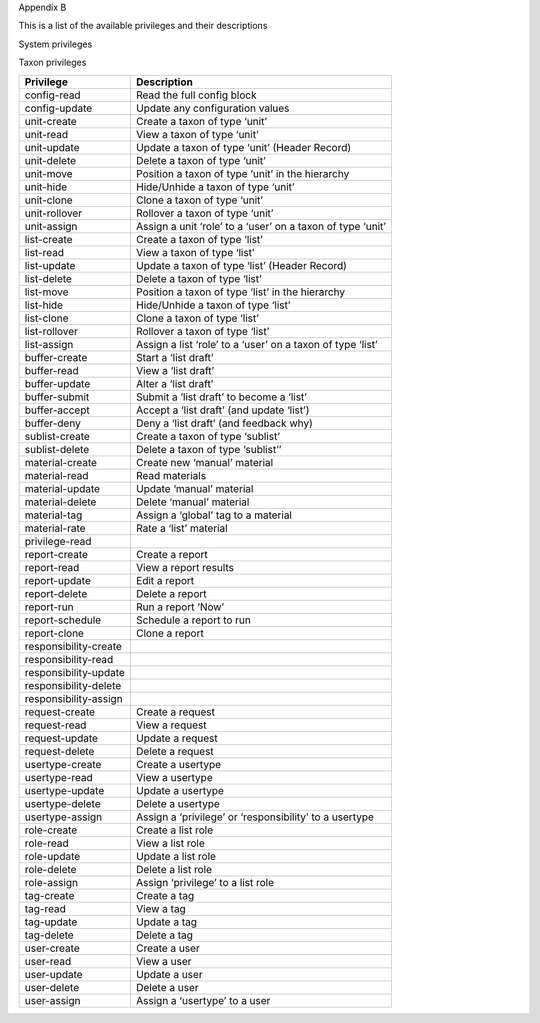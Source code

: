 Appendix B

This is a list of the available privileges and their descriptions

System privileges

Taxon privileges

+-------------------------+--------------------------------------------------------------+
| Privilege               | Description                                                  |
+=========================+==============================================================+
| config-read             | Read the full config block                                   |
+-------------------------+--------------------------------------------------------------+
| config-update           | Update any configuration values                              |
+-------------------------+--------------------------------------------------------------+
| unit-create             | Create a taxon of type ‘unit’                                |
+-------------------------+--------------------------------------------------------------+
| unit-read               | View a taxon of type ‘unit’                                  |
+-------------------------+--------------------------------------------------------------+
| unit-update             | Update a taxon of type ‘unit’ (Header Record)                |
+-------------------------+--------------------------------------------------------------+
| unit-delete             | Delete a taxon of type ‘unit’                                |
+-------------------------+--------------------------------------------------------------+
| unit-move               | Position a taxon of type ‘unit’ in the hierarchy             |
+-------------------------+--------------------------------------------------------------+
| unit-hide               | Hide/Unhide a taxon of type ‘unit’                           |
+-------------------------+--------------------------------------------------------------+
| unit-clone              | Clone a taxon of type ‘unit’                                 |
+-------------------------+--------------------------------------------------------------+
| unit-rollover           | Rollover a taxon of type ‘unit’                              |
+-------------------------+--------------------------------------------------------------+
| unit-assign             | Assign a unit ‘role’ to a ‘user’ on a taxon of type ‘unit’   |
+-------------------------+--------------------------------------------------------------+
| list-create             | Create a taxon of type ‘list’                                |
+-------------------------+--------------------------------------------------------------+
| list-read               | View a taxon of type ‘list’                                  |
+-------------------------+--------------------------------------------------------------+
| list-update             | Update a taxon of type ‘list’ (Header Record)                |
+-------------------------+--------------------------------------------------------------+
| list-delete             | Delete a taxon of type ‘list’                                |
+-------------------------+--------------------------------------------------------------+
| list-move               | Position a taxon of type ‘list’ in the hierarchy             |
+-------------------------+--------------------------------------------------------------+
| list-hide               | Hide/Unhide a taxon of type ‘list’                           |
+-------------------------+--------------------------------------------------------------+
| list-clone              | Clone a taxon of type ‘list’                                 |
+-------------------------+--------------------------------------------------------------+
| list-rollover           | Rollover a taxon of type ‘list’                              |
+-------------------------+--------------------------------------------------------------+
| list-assign             | Assign a list ‘role’ to a ‘user’ on a taxon of type ‘list’   |
+-------------------------+--------------------------------------------------------------+
| buffer-create           | Start a ‘list draft’                                         |
+-------------------------+--------------------------------------------------------------+
| buffer-read             | View a ‘list draft’                                          |
+-------------------------+--------------------------------------------------------------+
| buffer-update           | Alter a ‘list draft’                                         |
+-------------------------+--------------------------------------------------------------+
| buffer-submit           | Submit a ‘list draft’ to become a ‘list’                     |
+-------------------------+--------------------------------------------------------------+
| buffer-accept           | Accept a ‘list draft’ (and update ‘list’)                    |
+-------------------------+--------------------------------------------------------------+
| buffer-deny             | Deny a ‘list draft’ (and feedback why)                       |
+-------------------------+--------------------------------------------------------------+
| sublist-create          | Create a taxon of type ‘sublist’                             |
+-------------------------+--------------------------------------------------------------+
| sublist-delete          | Delete a taxon of type ‘sublist’’                            |
+-------------------------+--------------------------------------------------------------+
| material-create         | Create new ‘manual’ material                                 |
+-------------------------+--------------------------------------------------------------+
| material-read           | Read materials                                               |
+-------------------------+--------------------------------------------------------------+
| material-update         | Update ‘manual’ material                                     |
+-------------------------+--------------------------------------------------------------+
| material-delete         | Delete ‘manual’ material                                     |
+-------------------------+--------------------------------------------------------------+
| material-tag            | Assign a ‘global’ tag to a material                          |
+-------------------------+--------------------------------------------------------------+
| material-rate           | Rate a ‘list’ material                                       |
+-------------------------+--------------------------------------------------------------+
| privilege-read          |                                                              |
+-------------------------+--------------------------------------------------------------+
| report-create           | Create a report                                              |
+-------------------------+--------------------------------------------------------------+
| report-read             | View a report results                                        |
+-------------------------+--------------------------------------------------------------+
| report-update           | Edit a report                                                |
+-------------------------+--------------------------------------------------------------+
| report-delete           | Delete a report                                              |
+-------------------------+--------------------------------------------------------------+
| report-run              | Run a report ‘Now’                                           |
+-------------------------+--------------------------------------------------------------+
| report-schedule         | Schedule a report to run                                     |
+-------------------------+--------------------------------------------------------------+
| report-clone            | Clone a report                                               |
+-------------------------+--------------------------------------------------------------+
| responsibility-create   |                                                              |
+-------------------------+--------------------------------------------------------------+
| responsibility-read     |                                                              |
+-------------------------+--------------------------------------------------------------+
| responsibility-update   |                                                              |
+-------------------------+--------------------------------------------------------------+
| responsibility-delete   |                                                              |
+-------------------------+--------------------------------------------------------------+
| responsibility-assign   |                                                              |
+-------------------------+--------------------------------------------------------------+
| request-create          | Create a request                                             |
+-------------------------+--------------------------------------------------------------+
| request-read            | View a request                                               |
+-------------------------+--------------------------------------------------------------+
| request-update          | Update a request                                             |
+-------------------------+--------------------------------------------------------------+
| request-delete          | Delete a request                                             |
+-------------------------+--------------------------------------------------------------+
| usertype-create         | Create a usertype                                            |
+-------------------------+--------------------------------------------------------------+
| usertype-read           | View a usertype                                              |
+-------------------------+--------------------------------------------------------------+
| usertype-update         | Update a usertype                                            |
+-------------------------+--------------------------------------------------------------+
| usertype-delete         | Delete a usertype                                            |
+-------------------------+--------------------------------------------------------------+
| usertype-assign         | Assign a ‘privilege’ or ‘responsibility’ to a usertype       |
+-------------------------+--------------------------------------------------------------+
| role-create             | Create a list role                                           |
+-------------------------+--------------------------------------------------------------+
| role-read               | View a list role                                             |
+-------------------------+--------------------------------------------------------------+
| role-update             | Update a list role                                           |
+-------------------------+--------------------------------------------------------------+
| role-delete             | Delete a list role                                           |
+-------------------------+--------------------------------------------------------------+
| role-assign             | Assign ‘privilege’ to a list role                            |
+-------------------------+--------------------------------------------------------------+
| tag-create              | Create a tag                                                 |
+-------------------------+--------------------------------------------------------------+
| tag-read                | View a tag                                                   |
+-------------------------+--------------------------------------------------------------+
| tag-update              | Update a tag                                                 |
+-------------------------+--------------------------------------------------------------+
| tag-delete              | Delete a tag                                                 |
+-------------------------+--------------------------------------------------------------+
| user-create             | Create a user                                                |
+-------------------------+--------------------------------------------------------------+
| user-read               | View a user                                                  |
+-------------------------+--------------------------------------------------------------+
| user-update             | Update a user                                                |
+-------------------------+--------------------------------------------------------------+
| user-delete             | Delete a user                                                |
+-------------------------+--------------------------------------------------------------+
| user-assign             | Assign a ‘usertype’ to a user                                |
+-------------------------+--------------------------------------------------------------+


